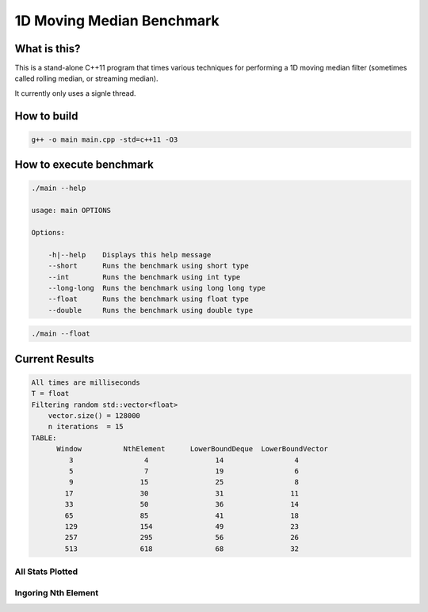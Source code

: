 1D Moving Median Benchmark
==========================


What is this?
-------------

This is a stand-alone C++11 program that times various techniques for performing a 1D moving median filter (sometimes called rolling median, or streaming median).

It currently only uses a signle thread.


How to build
------------

.. code-block:: bash

    g++ -o main main.cpp -std=c++11 -O3


How to execute benchmark
------------------------

.. code-block:: bash

    ./main --help

    usage: main OPTIONS

    Options:

        -h|--help    Displays this help message
        --short      Runs the benchmark using short type
        --int        Runs the benchmark using int type
        --long-long  Runs the benchmark using long long type
        --float      Runs the benchmark using float type
        --double     Runs the benchmark using double type

.. code-block:: bash

    ./main --float


Current Results
---------------

.. code-block::

    All times are milliseconds
    T = float
    Filtering random std::vector<float>
        vector.size() = 128000
        n iterations  = 15
    TABLE:
          Window          NthElement      LowerBoundDeque  LowerBoundVector
             3                 4                14                 4
             5                 7                19                 6
             9                15                25                 8
            17                30                31                11
            33                50                36                14
            65                85                41                18
            129               154               49                23
            257               295               56                26
            513               618               68                32


All Stats Plotted
~~~~~~~~~~~~~~~~~

.. image:: stats_all.png


Ingoring Nth Element
~~~~~~~~~~~~~~~~~~~~

.. image:: stats_zoom.png
